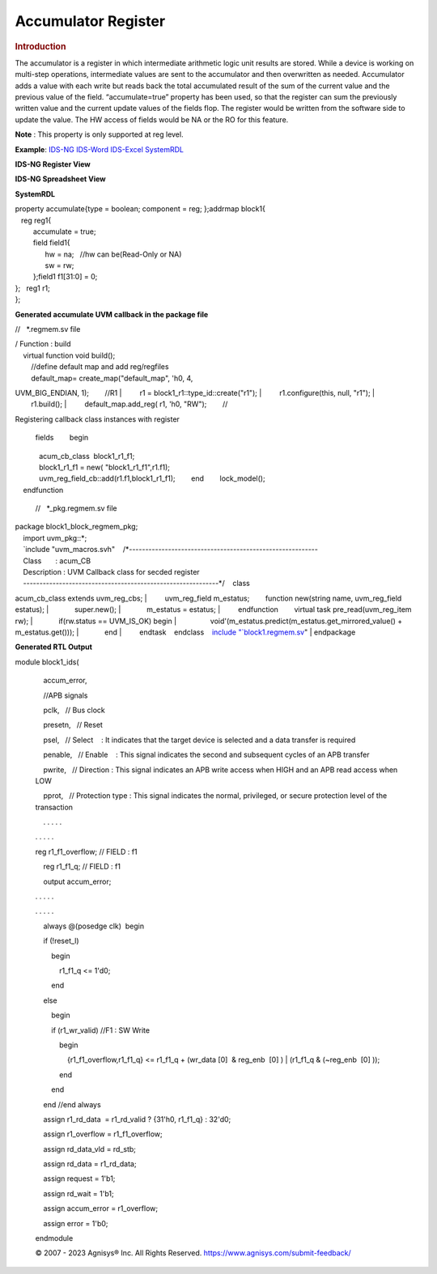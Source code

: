 ====================
Accumulator Register
====================

.. rubric:: Introduction

The accumulator is a register in which intermediate arithmetic logic unit results are stored. While a device is working on multi-step operations, intermediate values are sent to the accumulator and then overwritten as needed. Accumulator adds a value with each write but reads back the total accumulated result of the sum of the current value and the previous value of the field.
“accumulate=true” property has been used, so that the register can sum the previously written value and the current update values of the fields flop.
The register would be written from the software side to update the value. The HW access of fields would be NA or the RO for this feature.

**Note** : This property is only supported at reg level.

**Example**:  \ `IDS-NG <https://www.portal.agnisys.com/release/idsdocs/examples/properties/accumulator/accumulator.idsng.zip>`__\    \ `IDS-Word <https://www.portal.agnisys.com/release/idsdocs/examples/properties/accumulator/accumulator.docx>`__\    \ `IDS-Excel <https://www.portal.agnisys.com/release/idsdocs/examples/properties/accumulator/accumulator.xls>`__\    \ `SystemRDL <https://www.portal.agnisys.com/release/idsdocs/examples/properties/accumulator/accumulator.rdl>`__
                    
**IDS-NG Register View**

.. image:: lib/NewItem4962.png

**IDS-NG Spreadsheet View**

.. image:: lib/NewItem4963.png

**SystemRDL**

| property accumulate{type = boolean; component = reg;
  };addrmap block1{
|    reg reg1{
|          accumulate = true;
|          field field1{
|                hw = na;   //hw can be(Read-Only or NA)
|                sw = rw;
|          };field1 f1[31:0] = 0;
| };   reg1 r1;
| };

**Generated accumulate UVM callback in the package file**

//   \*.regmem.sv file

| / Function : build
|     virtual function void build();
|         //define default map and add reg/regfiles
|         default_map= create_map("default_map", 'h0, 4,
UVM_BIG_ENDIAN, 1);        //R1
|         r1 = block1_r1::type_id::create("r1");
|         r1.configure(this, null, "r1");
|         r1.build();
|         default_map.add_reg( r1, 'h0, "RW");        //

Registering callback class instances with register

  fields        begin
|             acum_cb_class  block1_r1_f1;
|             block1_r1_f1 = new( "block1_r1_f1",r1.f1);
|             uvm_reg_field_cb::add(r1.f1,block1_r1_f1);        end        lock_model();
|     endfunction

   //   \*_pkg.regmem.sv file

| package block1_block_regmem_pkg;
|     import uvm_pkg::*;
|     `include
  "uvm_macros.svh"    /*----------------------------------------------------------
|     Class       : acum_CB
|     Description : UVM Callback class for secded register
|     ------------------------------------------------------------*/    class
acum_cb_class extends uvm_reg_cbs;
|         uvm_reg_field m_estatus;        function new(string
name, uvm_reg_field estatus);
|             super.new();
|             m_estatus = estatus;
|         endfunction        virtual task pre_read(uvm_reg_item
rw);
|             if(rw.status == UVM_IS_OK) begin
|                 void'(m_estatus.predict(m_estatus.get_mirrored_value()
+ m_estatus.get()));
|             end
|         endtask    endclass    `include
"\ `block1.regmem.sv <http://block1.regmem.sv/>`__\ "
| endpackage

**Generated RTL Output**

module block1_ids(

             

             accum_error,

             

             //APB signals

             pclk,   // Bus clock

             presetn,   // Reset

             psel,   // Select    : It indicates that the target device
         is selected and a data transfer is required

             penable,   // Enable    : This signal indicates the second
         and subsequent cycles of an APB transfer

             pwrite,   // Direction : This signal indicates an APB write
         access when HIGH and an APB read access when LOW

             pprot,   // Protection type : This signal indicates the
         normal, privileged, or secure protection level of the
         transaction

             . . . . .

         . . . . .

         reg r1_f1_overflow; // FIELD : f1

             reg r1_f1_q; // FIELD : f1

             output accum_error;

         . . . . .

         . . . . .

             always @(posedge clk)  begin

             if (!reset_l)

                 begin

                     r1_f1_q <= 1'd0;

                 end

             else

                 begin

                 if (r1_wr_valid) //F1 : SW Write

                     begin

                         {r1_f1_overflow,r1_f1_q} <= r1_f1_q + (wr_data
         [0]  & reg_enb  [0] ) \| (r1_f1_q & (~reg_enb  [0] ));

                     end

                 end

             end //end always

             assign r1_rd_data  = r1_rd_valid ? {31'h0, r1_f1_q} :
         32'd0;

             assign r1_overflow = r1_f1_overflow;

             assign rd_data_vld = rd_stb;

             assign rd_data = r1_rd_data;

             assign request = 1'b1;

             assign rd_wait = 1'b1;

             assign accum_error = r1_overflow;

             assign error = 1'b0;

         endmodule

         .. container::
            :name: topic_footer_content

            © 2007 - 2023 Agnisys® Inc. All Rights Reserved.
            https://www.agnisys.com/submit-feedback/
